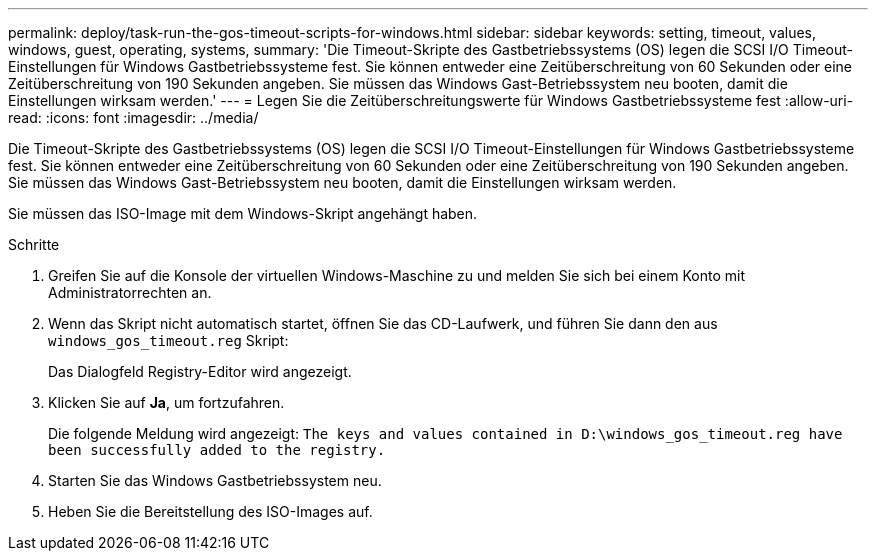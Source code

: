 ---
permalink: deploy/task-run-the-gos-timeout-scripts-for-windows.html 
sidebar: sidebar 
keywords: setting, timeout, values, windows, guest, operating, systems, 
summary: 'Die Timeout-Skripte des Gastbetriebssystems (OS) legen die SCSI I/O Timeout-Einstellungen für Windows Gastbetriebssysteme fest. Sie können entweder eine Zeitüberschreitung von 60 Sekunden oder eine Zeitüberschreitung von 190 Sekunden angeben. Sie müssen das Windows Gast-Betriebssystem neu booten, damit die Einstellungen wirksam werden.' 
---
= Legen Sie die Zeitüberschreitungswerte für Windows Gastbetriebssysteme fest
:allow-uri-read: 
:icons: font
:imagesdir: ../media/


[role="lead"]
Die Timeout-Skripte des Gastbetriebssystems (OS) legen die SCSI I/O Timeout-Einstellungen für Windows Gastbetriebssysteme fest. Sie können entweder eine Zeitüberschreitung von 60 Sekunden oder eine Zeitüberschreitung von 190 Sekunden angeben. Sie müssen das Windows Gast-Betriebssystem neu booten, damit die Einstellungen wirksam werden.

Sie müssen das ISO-Image mit dem Windows-Skript angehängt haben.

.Schritte
. Greifen Sie auf die Konsole der virtuellen Windows-Maschine zu und melden Sie sich bei einem Konto mit Administratorrechten an.
. Wenn das Skript nicht automatisch startet, öffnen Sie das CD-Laufwerk, und führen Sie dann den aus `windows_gos_timeout.reg` Skript:
+
Das Dialogfeld Registry-Editor wird angezeigt.

. Klicken Sie auf *Ja*, um fortzufahren.
+
Die folgende Meldung wird angezeigt: `The keys and values contained in D:\windows_gos_timeout.reg have been successfully added to the registry.`

. Starten Sie das Windows Gastbetriebssystem neu.
. Heben Sie die Bereitstellung des ISO-Images auf.

